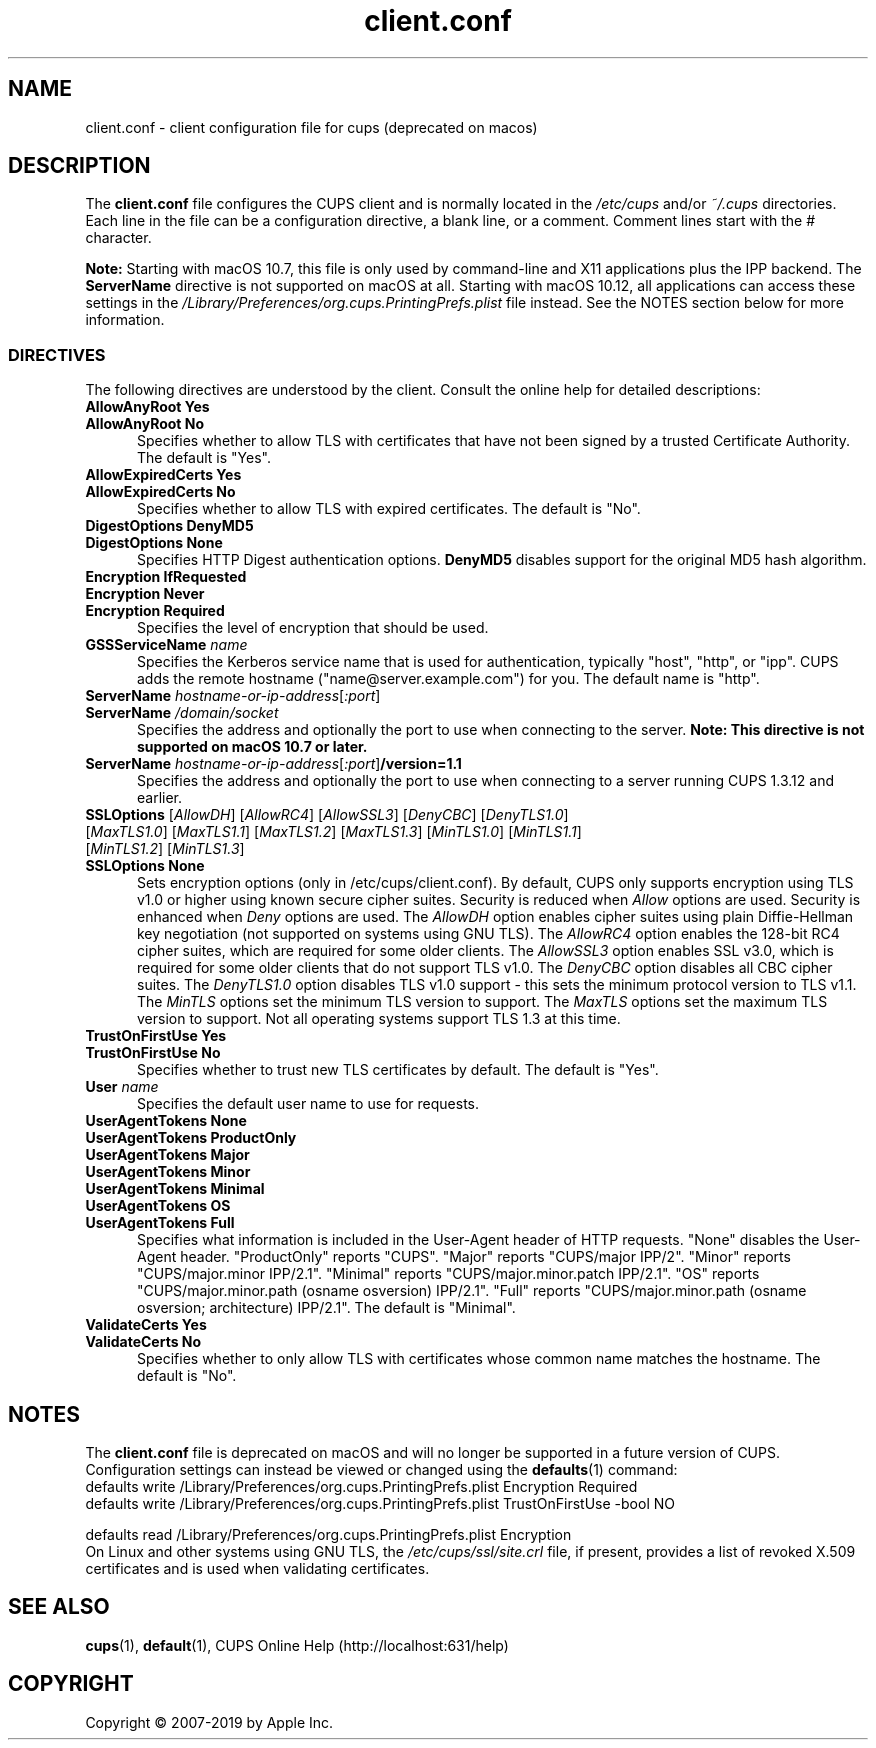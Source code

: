 .\"
.\" client.conf man page for CUPS.
.\"
.\" Copyright © 2007-2019 by Apple Inc.
.\" Copyright © 2006 by Easy Software Products.
.\"
.\" Licensed under Apache License v2.0.  See the file "LICENSE" for more
.\" information.
.\"
.TH client.conf 5 "CUPS" "15 October 2019" "Apple Inc."
.SH NAME
client.conf \- client configuration file for cups (deprecated on macos)
.SH DESCRIPTION
The \fBclient.conf\fR file configures the CUPS client and is normally located in the \fI/etc/cups\fR and/or \fI~/.cups\fR directories.
Each line in the file can be a configuration directive, a blank line, or a comment. Comment lines start with the # character.
.LP
\fBNote:\fR Starting with macOS 10.7, this file is only used by command-line and X11 applications plus the IPP backend.
The \fBServerName\fR directive is not supported on macOS at all.
Starting with macOS 10.12, all applications can access these settings in the \fI/Library/Preferences/org.cups.PrintingPrefs.plist\fR file instead.
See the NOTES section below for more information.
.SS DIRECTIVES
The following directives are understood by the client. Consult the online help for detailed descriptions:
.\"#AllowAnyRoot
.TP 5
\fBAllowAnyRoot Yes\fR
.TP 5
\fBAllowAnyRoot No\fR
Specifies whether to allow TLS with certificates that have not been signed by a trusted Certificate Authority.
The default is "Yes".
.\"#AllowExpiredCerts
.TP 5
\fBAllowExpiredCerts Yes\fR
.TP 5
\fBAllowExpiredCerts No\fR
Specifies whether to allow TLS with expired certificates.
The default is "No".
.\"#DigestOptions
.TP 5
\fBDigestOptions DenyMD5\fR
.TP 5
\fBDigestOptions None\fR
Specifies HTTP Digest authentication options.
\fBDenyMD5\fR disables support for the original MD5 hash algorithm.
.\"#Encryption
.TP 5
\fBEncryption IfRequested\fR
.TP 5
\fBEncryption Never\fR
.TP 5
\fBEncryption Required\fR
Specifies the level of encryption that should be used.
.\"#GSSServiceName
.TP 5
\fBGSSServiceName \fIname\fR
Specifies the Kerberos service name that is used for authentication, typically "host", "http", or "ipp".
CUPS adds the remote hostname ("name@server.example.com") for you. The default name is "http".
.\"#ServerName
.TP 5
\fBServerName \fIhostname-or-ip-address\fR[\fI:port\fR]
.TP 5
\fBServerName \fI/domain/socket\fR
Specifies the address and optionally the port to use when connecting to the server.
\fBNote: This directive is not supported on macOS 10.7 or later.\fR
.TP 5
\fBServerName \fIhostname-or-ip-address\fR[\fI:port\fR]\fB/version=1.1\fR
Specifies the address and optionally the port to use when connecting to a server running CUPS 1.3.12 and earlier.
.\"#SSLOptions
.TP 5
\fBSSLOptions \fR[\fIAllowDH\fR] [\fIAllowRC4\fR] [\fIAllowSSL3\fR] [\fIDenyCBC\fR] [\fIDenyTLS1.0\fR] [\fIMaxTLS1.0\fR] [\fIMaxTLS1.1\fR] [\fIMaxTLS1.2\fR] [\fIMaxTLS1.3\fR] [\fIMinTLS1.0\fR] [\fIMinTLS1.1\fR] [\fIMinTLS1.2\fR] [\fIMinTLS1.3\fR]
.TP 5
\fBSSLOptions None\fR
Sets encryption options (only in /etc/cups/client.conf).
By default, CUPS only supports encryption using TLS v1.0 or higher using known secure cipher suites.
Security is reduced when \fIAllow\fR options are used.
Security is enhanced when \fIDeny\fR options are used.
The \fIAllowDH\fR option enables cipher suites using plain Diffie-Hellman key negotiation (not supported on systems using GNU TLS).
The \fIAllowRC4\fR option enables the 128-bit RC4 cipher suites, which are required for some older clients.
The \fIAllowSSL3\fR option enables SSL v3.0, which is required for some older clients that do not support TLS v1.0.
The \fIDenyCBC\fR option disables all CBC cipher suites.
The \fIDenyTLS1.0\fR option disables TLS v1.0 support - this sets the minimum protocol version to TLS v1.1.
The \fIMinTLS\fR options set the minimum TLS version to support.
The \fIMaxTLS\fR options set the maximum TLS version to support.
Not all operating systems support TLS 1.3 at this time.
.\"#TrustOnFirstUse
.TP 5
\fBTrustOnFirstUse Yes\fR
.TP 5
\fBTrustOnFirstUse No\fR
Specifies whether to trust new TLS certificates by default.
The default is "Yes".
.\"#User
.TP 5
\fBUser \fIname\fR
Specifies the default user name to use for requests.
.\"#UserAgentTokens
.TP 5
\fBUserAgentTokens None\fR
.TP 5
\fBUserAgentTokens ProductOnly\fR
.TP 5
\fBUserAgentTokens Major\fR
.TP 5
\fBUserAgentTokens Minor\fR
.TP 5
\fBUserAgentTokens Minimal\fR
.TP 5
\fBUserAgentTokens OS\fR
.TP 5
\fBUserAgentTokens Full\fR
Specifies what information is included in the User-Agent header of HTTP requests.
"None" disables the User-Agent header.
"ProductOnly" reports "CUPS".
"Major" reports "CUPS/major IPP/2".
"Minor" reports "CUPS/major.minor IPP/2.1".
"Minimal" reports "CUPS/major.minor.patch IPP/2.1".
"OS" reports "CUPS/major.minor.path (osname osversion) IPP/2.1".
"Full" reports "CUPS/major.minor.path (osname osversion; architecture) IPP/2.1".
The default is "Minimal".
.\"#ValidateCerts
.TP 5
\fBValidateCerts Yes\fR
.TP 5
\fBValidateCerts No\fR
Specifies whether to only allow TLS with certificates whose common name matches the hostname.
The default is "No".
.SH NOTES
The \fBclient.conf\fR file is deprecated on macOS and will no longer be supported in a future version of CUPS.
Configuration settings can instead be viewed or changed using the
.BR defaults (1)
command:
.nf
defaults write /Library/Preferences/org.cups.PrintingPrefs.plist Encryption Required
defaults write /Library/Preferences/org.cups.PrintingPrefs.plist TrustOnFirstUse -bool NO

defaults read /Library/Preferences/org.cups.PrintingPrefs.plist Encryption
.fi
On Linux and other systems using GNU TLS, the \fI/etc/cups/ssl/site.crl\fR file, if present, provides a list of revoked X.509 certificates and is used when validating certificates.
.SH SEE ALSO
.BR cups (1),
.BR default (1),
CUPS Online Help (http://localhost:631/help)
.SH COPYRIGHT
Copyright \[co] 2007-2019 by Apple Inc.

